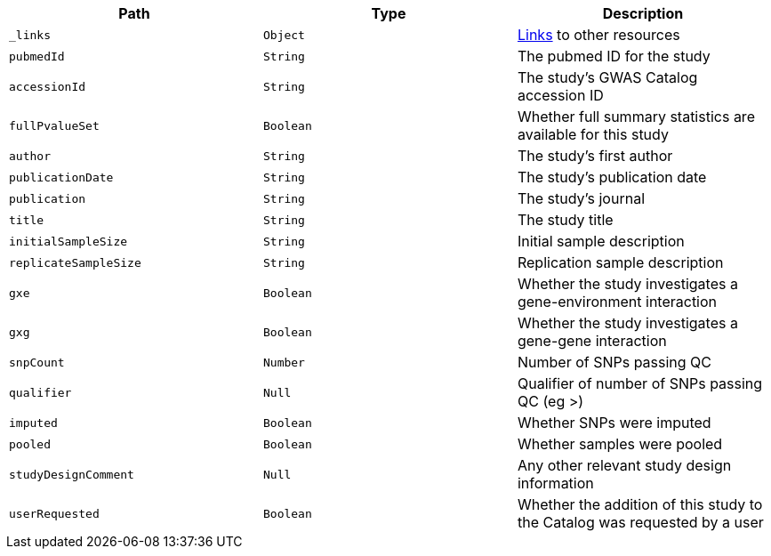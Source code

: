 |===
|Path|Type|Description

|`_links`
|`Object`
|<<studies-links,Links>> to other resources

|`pubmedId`
|`String`
|The pubmed ID for the study

|`accessionId`
|`String`
|The study's GWAS Catalog accession ID

|`fullPvalueSet`
|`Boolean`
|Whether full summary statistics are available for this study

|`author`
|`String`
|The study's first author

|`publicationDate`
|`String`
|The study's publication date

|`publication`
|`String`
|The study's journal

|`title`
|`String`
|The study title

|`initialSampleSize`
|`String`
|Initial sample description

|`replicateSampleSize`
|`String`
|Replication sample description

|`gxe`
|`Boolean`
|Whether the study investigates a gene-environment interaction

|`gxg`
|`Boolean`
|Whether the study investigates a gene-gene interaction

|`snpCount`
|`Number`
|Number of SNPs passing QC

|`qualifier`
|`Null`
|Qualifier of number of SNPs passing QC (eg >)

|`imputed`
|`Boolean`
|Whether SNPs were imputed

|`pooled`
|`Boolean`
|Whether samples were pooled

|`studyDesignComment`
|`Null`
|Any other relevant study design information

|`userRequested`
|`Boolean`
|Whether the addition of this study to the Catalog was requested by a user

|===